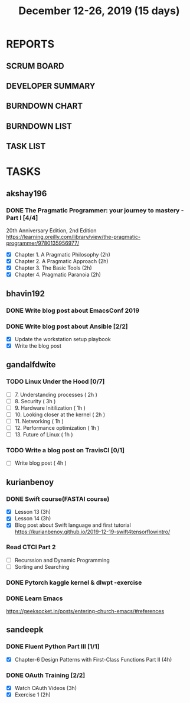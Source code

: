 #+TITLE: December 12-26, 2019 (15 days)
#+PROPERTY: Effort_ALL 0 0:05 0:10 0:30 1:00 2:00 3:00 4:00
#+COLUMNS: %35ITEM %TASKID %OWNER %3PRIORITY %TODO %5ESTIMATED{+} %3ACTUAL{+}
* REPORTS
** SCRUM BOARD
#+BEGIN: block-update-board
#+END:
** DEVELOPER SUMMARY
#+BEGIN: block-update-summary
#+END:
** BURNDOWN CHART
#+BEGIN: block-update-graph
#+END:
** BURNDOWN LIST
#+PLOT: title:"Burndown" ind:1 deps:(3 4) set:"term dumb" set:"xtics scale 0.5" set:"ytics scale 0.5" file:"burndown.plt" set:"xrange [0:17]"
#+BEGIN: block-update-burndown
#+END:
** TASK LIST
#+BEGIN: columnview :hlines 2 :maxlevel 5 :id "TASKS"
#+END:
* TASKS
  :PROPERTIES:
  :ID:       TASKS
  :SPRINTLENGTH: 15
  :SPRINTSTART: <2019-12-12 Thu>
  :wpd-akshay196: 1
  :wpd-bhavin192: 1
  :wpd-gandalfdwite: 1
  :wpd-kurianbenoy: 1
  :wpd-sandeepk: 1
  :END:
** akshay196
*** DONE The Pragmatic Programmer: your journey to mastery - Part I [4/4]
    CLOSED: [2019-12-26 Thu 19:35]
    :PROPERTIES:
    :ESTIMATED: 15
    :ACTUAL:   14.13
    :OWNER: akshay196
    :ID: READ.1576169089
    :TASKID: READ.1576169089
    :END:
    :LOGBOOK:
    CLOCK: [2019-12-26 Thu 18:26]--[2019-12-26 Thu 19:35] =>  1:09
    CLOCK: [2019-12-25 Wed 14:50]--[2019-12-25 Wed 14:53] =>  0:03
    CLOCK: [2019-12-25 Wed 14:34]--[2019-12-25 Wed 14:40] =>  0:06
    CLOCK: [2019-12-25 Wed 07:16]--[2019-12-25 Wed 07:30] =>  0:14
    CLOCK: [2019-12-25 Wed 00:07]--[2019-12-25 Wed 00:33] =>  0:26
    CLOCK: [2019-12-23 Mon 23:21]--[2019-12-24 Tue 00:27] =>  1:06
    CLOCK: [2019-12-23 Mon 12:59]--[2019-12-23 Mon 13:34] =>  0:35
    CLOCK: [2019-12-23 Mon 06:54]--[2019-12-23 Mon 07:42] =>  0:48
    CLOCK: [2019-12-22 Sun 06:51]--[2019-12-22 Sun 07:15] =>  0:24
    CLOCK: [2019-12-21 Sat 21:28]--[2019-12-21 Sat 22:16] =>  0:48
    CLOCK: [2019-12-19 Thu 22:29]--[2019-12-19 Thu 23:21] =>  0:52
    CLOCK: [2019-12-19 Thu 07:56]--[2019-12-19 Thu 08:30] =>  0:34
    CLOCK: [2019-12-18 Wed 20:41]--[2019-12-18 Wed 20:52] =>  0:11
    CLOCK: [2019-12-18 Wed 08:30]--[2019-12-18 Wed 09:03] =>  0:33
    CLOCK: [2019-12-17 Tue 20:04]--[2019-12-17 Tue 20:56] =>  0:52
    CLOCK: [2019-12-16 Mon 09:38]--[2019-12-16 Mon 10:12] =>  0:34
    CLOCK: [2019-12-15 Sun 22:31]--[2019-12-15 Sun 23:00] =>  0:29
    CLOCK: [2019-12-15 Sun 19:00]--[2019-12-15 Sun 19:46] =>  0:46
    CLOCK: [2019-12-14 Sat 19:18]--[2019-12-14 Sat 21:12] =>  1:54
    CLOCK: [2019-12-13 Fri 19:52]--[2019-12-13 Fri 21:36] =>  1:44
    :END:
    20th Anniversary Edition, 2nd Edition
    https://learning.oreilly.com/library/view/the-pragmatic-programmer/9780135956977/
    - [X] Chapter 1. A Pragmatic Philosophy        (2h)
    - [X] Chapter 2. A Pragmatic Approach          (2h)
    - [X] Chapter 3. The Basic Tools               (2h)
    - [X] Chapter 4. Pragmatic Paranoia            (2h)
** bhavin192
*** DONE Write blog post about EmacsConf 2019
    CLOSED: [2019-12-19 Thu 18:12]
    :PROPERTIES:
    :ESTIMATED: 4.5
    :ACTUAL:   4.83
    :OWNER:    bhavin192
    :ID:       WRITE.1575286599
    :TASKID:   WRITE.1575286599
    :END:
    :LOGBOOK:
    CLOCK: [2019-12-19 Thu 18:05]--[2019-12-19 Thu 18:12] =>  0:07
    CLOCK: [2019-12-19 Thu 14:30]--[2019-12-19 Thu 14:40] =>  0:10
    CLOCK: [2019-12-18 Wed 23:15]--[2019-12-19 Thu 00:27] =>  1:12
    CLOCK: [2019-12-18 Wed 19:35]--[2019-12-18 Wed 21:28] =>  1:53
    CLOCK: [2019-12-17 Tue 20:05]--[2019-12-17 Tue 20:46] =>  0:41
    CLOCK: [2019-12-17 Tue 19:20]--[2019-12-17 Tue 19:26] =>  0:06
    CLOCK: [2019-12-16 Mon 21:15]--[2019-12-16 Mon 21:21] =>  0:06
    CLOCK: [2019-12-16 Mon 19:28]--[2019-12-16 Mon 20:03] =>  0:35
    :END:
*** DONE Write blog post about Ansible [2/2]
    CLOSED: [2019-12-26 Thu 23:21]
    :PROPERTIES:
    :ESTIMATED: 8
    :ACTUAL:   9.05
    :OWNER:    bhavin192
    :ID:       WRITE.1576502914
    :TASKID:   WRITE.1576502914
    :END:
    :LOGBOOK:
    CLOCK: [2019-12-26 Thu 22:46]--[2019-12-26 Thu 23:21] =>  0:35
    CLOCK: [2019-12-26 Thu 20:05]--[2019-12-26 Thu 21:04] =>  0:59
    CLOCK: [2019-12-23 Mon 19:31]--[2019-12-23 Mon 19:45] =>  0:14
    CLOCK: [2019-12-23 Mon 18:45]--[2019-12-23 Mon 19:01] =>  0:16
    CLOCK: [2019-12-22 Sun 20:01]--[2019-12-22 Sun 20:12] =>  0:11
    CLOCK: [2019-12-22 Sun 18:51]--[2019-12-22 Sun 19:56] =>  1:05
    CLOCK: [2019-12-22 Sun 17:21]--[2019-12-22 Sun 18:29] =>  1:08
    CLOCK: [2019-12-22 Sun 13:57]--[2019-12-22 Sun 15:16] =>  1:19
    CLOCK: [2019-12-21 Sat 23:40]--[2019-12-22 Sun 00:52] =>  1:12
    CLOCK: [2019-12-21 Sat 11:59]--[2019-12-21 Sat 12:48] =>  0:49
    CLOCK: [2019-12-21 Sat 11:16]--[2019-12-21 Sat 11:40] =>  0:24
    CLOCK: [2019-12-20 Fri 23:47]--[2019-12-21 Sat 00:38] =>  0:51
    :END:
    - [X] Update the workstation setup playbook
    - [X] Write the blog post

** gandalfdwite
*** TODO Linux Under the Hood [0/7]
    :PROPERTIES:
    :ESTIMATED: 11
    :ACTUAL:
    :OWNER: gandalfdwite
    :ID: READ.1573405076
    :TASKID: READ.1573405076
    :END:
    - [ ] 7. Understanding processes                     ( 2h )
    - [ ] 8. Security                                    ( 3h )
    - [ ] 9. Hardware Initilization                      ( 1h )
    - [ ] 10. Looking closer at the kernel               ( 2h )
    - [ ] 11. Networking                                 ( 1h )
    - [ ] 12. Performance optimization                   ( 1h )
    - [ ] 13. Future of Linux                            ( 1h )

*** TODO Write a blog post on TravisCI [0/1]
    :PROPERTIES:
    :ESTIMATED: 4
    :ACTUAL:
    :OWNER:    gandalfdwite
    :ID:       WRITE.1576074953
    :TASKID:   WRITE.1576074953
    :END:

    - [ ] Write blog post       ( 4h )
** kurianbenoy
*** DONE Swift course(FASTAI course)
  :PROPERTIES:
  :ESTIMATED: 8
  :ACTUAL: 7.13
  :OWNER: kurianbenoy
  :ID: DEV.1576217466
  :TASKID: DEV.1576217466
  :END:
  :LOGBOOK:
  CLOCK: [2019-12-19 Thu 13:06]--[2019-12-19 Thu 14:23] =>  1:17
  CLOCK: [2019-12-19 Thu 10:18]--[2019-12-19 Thu 10:39] =>  0:21
  CLOCK: [2019-12-14 Sat 07:00]--[2019-12-14 Sat 10:00] =>  3:00
  CLOCK: [2019-12-15 Sun 15:00]--[2019-12-15 Sun 17:30] =>  2:30
  :END:
  - [X] Lesson 13 (3h)
  - [X] Lesson 14 (3h)
  - [X] Blog post about Swift language and first tutorial
    https://kurianbenoy.github.io/2019-12-19-swift4tensorflowintro/
*** Read CTCI Part 2
   :PROPERTIES:
   :ESTIMATED: 6
   :ACTUAL:
   :OWNER: kurianbenoy
   :ID: READ.1576217585
   :TASKID: READ.1576217585
   :END:
   :LOGBOOK:
   CLOCK: [2019-12-26 Thu 07:51]--[2019-12-26 Thu 08:33] =>  0:42
   CLOCK: [2019-12-25 Wed 10:47]--[2019-12-25 Wed 10:48] =>  0:01
   CLOCK: [2019-12-25 Wed 08:15]--[2019-12-25 Wed 08:35] => 0:15
   CLOCK: [2019-12-23 Mon 13:48]--[2019-12-23 Mon 13:58] =>  0:10
   :END:
   - [ ] Recurssion and Dynamic Programming
   - [ ] Sorting and Searching
*** DONE Pytorch kaggle kernel & dlwpt -exercise
   :PROPERTIES:
   :ESTIMATED: 4
   :ACTUAL: 6.783
   :OWNER: kurianbenoy
   :ID: WRITE.1576217766
   :TASKID: WRITE.1576217766
   :END:
   :LOGBOOK:
   CLOCK: [2019-12-23 Mon 07:46]--[2019-12-23 Mon 08:49] =>  1:03
   CLOCK: [2019-12-23 Mon 07:00]--[2019-12-23 Mon 07:46] =>  0:46
   CLOCK: [2019-12-22 Sun 22:35]--[2019-12-23 Mon 00:10] =>  1:35
   CLOCK: [2019-12-22 Sun 19:18]--[2019-12-22 Sun 20:04] =>  0:46
   CLOCK: [2019-12-21 Sat 12:29]--[2019-12-21 Sat 13:27] =>  0:58
   CLOCK: [2019-12-21 Sat 12:03]--[2019-12-21 Sat 12:09] =>  0:06
   CLOCK: [2019-12-21 Sat 10:19]--[2019-12-21 Sat 11:00] =>  0:41
   CLOCK: [2019-12-21 Sat 00:04]--[2019-12-21 Sat 00:56] =>  0:52
   :END:
*** DONE Learn Emacs
   :PROPERTIES:
   :ESTIMATED: 4
   :ACTUAL: 3.033
   :OWNER: kurianbenoy
   :ID: READ.1576218020
   :TASKID: READ.1576218020
   :END:
   :LOGBOOK:
   CLOCK: [2019-12-25 Wed 10:48]--[2019-12-25 Wed 11:15] =>  0:28
   CLOCK: [2019-12-25 Wed 07:35]--[2019-12-25 Wed 08:13] =>  0:38
   CLOCK: [2019-12-24 Tue 10:32]--[2019-12-24 Tue 11:34] =>  1:02
   CLOCK: [2019-12-20 Fri 22:39]--[2019-12-20 Fri 23:07] =>  0:28
   CLOCK: [2019-12-20 Fri 21:42]--[2019-12-20 Fri 22:30] =>  0:48
   CLOCK: [2019-12-17 Tue 19:35]--[2019-12-17 Tue 19:42] =>  0:07
   CLOCK: [2019-12-17 Tue 14:38]--[2019-12-17 Tue 15:25] =>  0:47
   :END:
   https://geeksocket.in/posts/entering-church-emacs/#references
** sandeepk
*** DONE Fluent Python Part III [1/1]
    CLOSED: [2019-12-24 Tue 00:12]
    :PROPERTIES:
    :ESTIMATED: 8
    :ACTUAL:   4.72
    :OWNER: sandeepk
    :ID: READ.1573385682
    :TASKID: READ.1573385682
    :END:
    :LOGBOOK:
    CLOCK: [2019-12-23 Mon 23:30]--[2019-12-24 Tue 00:12] =>  0:42
    CLOCK: [2019-12-23 Mon 07:30]--[2019-12-23 Mon 08:50] =>  1:20
    CLOCK: [2019-12-21 Sat 18:00]--[2019-12-21 Sat 18:40] =>  0:40
    CLOCK: [2019-12-21 Sat 12:00]--[2019-12-21 Sat 13:00] =>  1:00
    CLOCK: [2019-12-18 Wed 20:44]--[2019-12-18 Wed 21:45] =>  1:01
    :END:
    - [X] Chapter-6  Design Patterns with First-Class Functions Part II (4h)
*** DONE OAuth Training [2/2]
    CLOSED: [2019-12-26 Thu 20:20]
    :PROPERTIES:
    :ESTIMATED: 5
    :ACTUAL:   3.83
    :OWNER: sandeepk
    :ID: READ.1576157663
    :TASKID: READ.1576157663
    :END:
    :LOGBOOK:
    CLOCK: [2019-12-26 Thu 20:00]--[2019-12-26 Thu 20:20] =>  0:20
    CLOCK: [2019-12-26 Thu 08:30]--[2019-12-26 Thu 09:20] =>  0:50
    CLOCK: [2019-12-25 Wed 22:00]--[2019-12-25 Wed 22:30] =>  0:30
    CLOCK: [2019-12-12 Thu 00:10]--[2019-12-12 Thu 02:20] =>  2:10
    :END:
    - [X] Watch OAuth Videos  (3h)
    - [X] Exercise 1          (2h)




